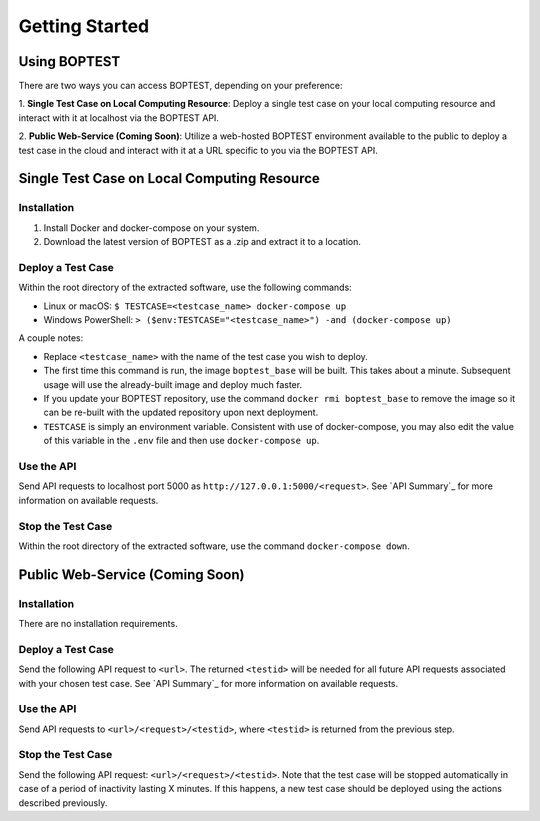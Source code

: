 ===============
Getting Started
===============


Using BOPTEST
=============

There are two ways you can access BOPTEST, depending on your preference:

1. **Single Test Case on Local Computing Resource**: Deploy a single test
case on your local computing resource and interact with it at localhost
via the BOPTEST API.

2. **Public Web-Service (Coming Soon)**: Utilize a web-hosted BOPTEST
environment available to the public to deploy a test case in the cloud and
interact with it at a URL specific to you via the BOPTEST API.


Single Test Case on Local Computing Resource
============================================

Installation
------------
1. Install Docker and docker-compose on your system.
2. Download the latest version of BOPTEST as a .zip and extract it to a location.

Deploy a Test Case
------------------
Within the root directory of the extracted software, use the following commands:

- Linux or macOS: ``$ TESTCASE=<testcase_name> docker-compose up``
- Windows PowerShell: ``> ($env:TESTCASE="<testcase_name>") -and (docker-compose up)``

A couple notes:

- Replace ``<testcase_name>`` with the name of the test case you wish to deploy.
- The first time this command is run, the image ``boptest_base`` will be built.  This takes about a minute.  Subsequent usage will use the already-built image and deploy much faster.
- If you update your BOPTEST repository, use the command ``docker rmi boptest_base`` to remove the image so it can be re-built with the updated repository upon next deployment.
- ``TESTCASE`` is simply an environment variable.  Consistent with use of docker-compose, you may also edit the value of this variable in the ``.env`` file and then use ``docker-compose up``.


Use the API
-----------
Send API requests to localhost port 5000 as ``http://127.0.0.1:5000/<request>``.
See `API Summary`_ for more information on available requests.

Stop the Test Case
------------------
Within the root directory of the extracted software, use the command ``docker-compose down``.


Public Web-Service (Coming Soon)
================================

Installation
------------
There are no installation requirements.

Deploy a Test Case
------------------
Send the following API request to ``<url>``.
The returned ``<testid>`` will be needed for all future API requests associated
with your chosen test case.
See `API Summary`_ for more information on available requests.

Use the API
-----------
Send API requests to ``<url>/<request>/<testid>``,
where ``<testid>`` is returned from the previous step.

Stop the Test Case
------------------
Send the following API request: ``<url>/<request>/<testid>``.
Note that the test case will be stopped automatically in case of a period of
inactivity lasting X minutes.  If this happens, a new test case should be deployed
using the actions described previously.
